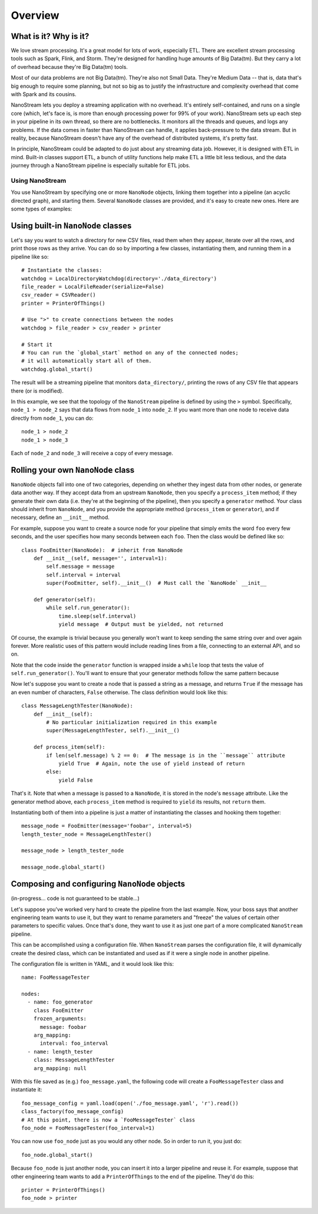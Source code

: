 ========
Overview
========


What is it? Why is it?
----------------------

We love stream processing. It's a great model for lots of work,
especially ETL. There are excellent stream processing tools such as
Spark, Flink, and Storm. They're designed for handling huge amounts of
Big Data(tm). But they carry a lot of overhead because they're Big
Data(tm) tools.

Most of our data problems are not Big Data(tm). They're also not Small
Data. They're Medium Data -- that is, data that's big enough to require
some planning, but not so big as to justify the infrastructure and
complexity overhead that come with Spark and its cousins.

NanoStream lets you deploy a streaming application with no overhead.
It's entirely self-contained, and runs on a single core (which, let's
face is, is more than enough processing power for 99% of your work).
NanoStream sets up each step in your pipeline in its own thread, so
there are no bottlenecks. It monitors all the threads and queues, and
logs any problems. If the data comes in faster than NanoStream can
handle, it applies back-pressure to the data stream. But in reality,
because NanoStream doesn't have any of the overhead of distributed
systems, it's pretty fast.

In principle, NanoStream could be adapted to do just about any streaming data job. However, it is designed with ETL in mind. Built-in classes support ETL, a bunch of utility functions help make ETL a little bit less tedious, and the data journey through a NanoStream pipeline is especially suitable for ETL jobs.

Using NanoStream
================

You use NanoStream by specifying one or more ``NanoNode`` objects,
linking them together into a pipeline (an acyclic directed graph), and
starting them. Several ``NanoNode`` classes are provided, and it's easy
to create new ones. Here are some types of examples:

Using built-in ``NanoNode`` classes
-----------------------------------

Let's say you want to watch a directory for new CSV files, read them
when they appear, iterate over all the rows, and print those rows as
they arrive. You can do so by importing a few classes, instantiating
them, and running them in a pipeline like so:

::

        # Instantiate the classes:
        watchdog = LocalDirectoryWatchdog(directory='./data_directory')
        file_reader = LocalFileReader(serialize=False)
        csv_reader = CSVReader()
        printer = PrinterOfThings()

        # Use ">" to create connections between the nodes
        watchdog > file_reader > csv_reader > printer

        # Start it
        # You can run the `global_start` method on any of the connected nodes;
        # it will automatically start all of them.
        watchdog.global_start()

The result will be a streaming pipeline that monitors
``data_directory/``, printing the rows of any CSV file that appears
there (or is modified).

In this example, we see that the topology of the ``NanoStream`` pipeline is
defined by using the ``>`` symbol. Specifically, ``node_1 > node_2`` says that
data flows from ``node_1`` into ``node_2``. If you want more than one node to
receive data directly from ``node_1``, you can do:

::

        node_1 > node_2
        node_1 > node_3

Each of ``node_2`` and ``node_3`` will receive a copy of every message. 

Rolling your own ``NanoNode`` class
-----------------------------------

``NanoNode`` objects fall into one of two categories, depending on
whether they ingest data from other nodes, or generate data another way.
If they accept data from an upstream ``NanoNode``, then you specify a
``process_item`` method; if they generate their own data (i.e. they're
at the beginning of the pipeline), then you specify a ``generator``
method. Your class should inherit from ``NanoNode``, and you provide the
appropriate method (``process_item`` or ``generator``), and if
necessary, define an ``__init__`` method.

For example, suppose you want to create a source node for your pipeline
that simply emits the word ``foo`` every few seconds, and the user
specifies how many seconds between each ``foo``. Then the class would be
defined like so:

::

    class FooEmitter(NanoNode):  # inherit from NanoNode
        def __init__(self, message='', interval=1):
            self.message = message
            self.interval = interval
            super(FooEmitter, self).__init__()  # Must call the `NanoNode` __init__

        def generator(self):
            while self.run_generator():
                time.sleep(self.interval)
                yield message  # Output must be yielded, not returned

Of course, the example is trivial because you generally won't want to
keep sending the same string over and over again forever. More realistic
uses of this pattern would include reading lines from a file, connecting
to an external API, and so on.

Note that the code inside the ``generator`` function is wrapped inside a
``while`` loop that tests the value of ``self.run_generator()``. You'll
want to ensure that your generator methods follow the same pattern because

Now let's suppose you want to create a node that is passed a string as a
message, and returns ``True`` if the message has an even number of
characters, ``False`` otherwise. The class definition would look like
this:

::

    class MessageLengthTester(NanoNode):
        def __init__(self):
            # No particular initialization required in this example
            super(MessageLengthTester, self).__init__()

        def process_item(self):
            if len(self.message) % 2 == 0:  # The message is in the ``message`` attribute
                yield True  # Again, note the use of yield instead of return
            else:
                yield False

That's it. Note that when a message is passed to a ``NanoNode``, it is stored
in the node's ``message`` attribute. Like the generator method above, each
``process_item`` method is required to ``yield`` its results, not ``return`` them.

Instantiating both of them into a pipeline is just a matter of
instantiating the classes and hooking them together:

::

    message_node = FooEmitter(message='foobar', interval=5)
    length_tester_node = MessageLengthTester()

    message_node > length_tester_node

    message_node.global_start()

Composing and configuring ``NanoNode`` objects
----------------------------------------------

(in-progress... code is not guaranteed to be stable...)

Let's suppose you've worked very hard to create the pipeline from the
last example. Now, your boss says that another engineering team wants to
use it, but they want to rename parameters and "freeze" the values of
certain other parameters to specific values. Once that's done, they want
to use it as just one part of a more complicated ``NanoStream``
pipeline.

This can be accomplished using a configuration file. When ``NanoStream``
parses the configuration file, it will dynamically create the desired
class, which can be instantiated and used as if it were a single node in
another pipeline.

The configuration file is written in YAML, and it would look like this:

::

    name: FooMessageTester

    nodes:
      - name: foo_generator
        class FooEmitter
        frozen_arguments:
          message: foobar
        arg_mapping:
          interval: foo_interval 
      - name: length_tester
        class: MessageLengthTester
        arg_mapping: null

With this file saved as (e.g.) ``foo_message.yaml``, the following code
will create a ``FooMessageTester`` class and instantiate it:

::

    foo_message_config = yaml.load(open('./foo_message.yaml', 'r').read())
    class_factory(foo_message_config)
    # At this point, there is now a `FooMessageTester` class
    foo_node = FooMessageTester(foo_interval=1)

You can now use ``foo_node`` just as you would any other node. So in
order to run it, you just do:

::

    foo_node.global_start()

Because ``foo_node`` is just another node, you can insert it into a
larger pipeline and reuse it. For example, suppose that other
engineering team wants to add a ``PrinterOfThings`` to the end of the
pipeline. They'd do this:

::

    printer = PrinterOfThings()
    foo_node > printer
